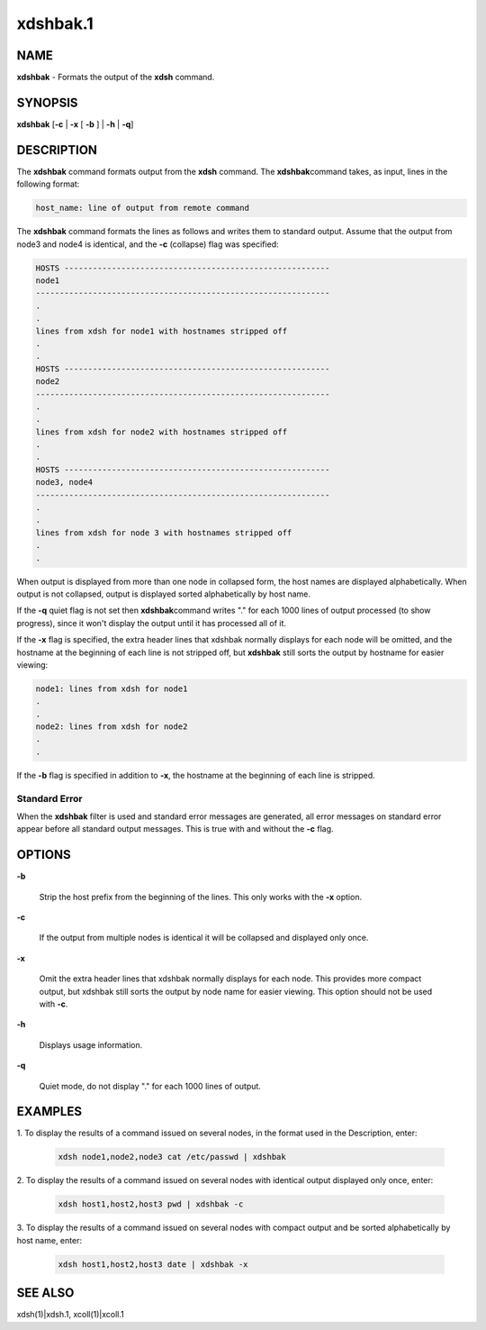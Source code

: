 
#########
xdshbak.1
#########

.. highlight:: perl


****
NAME
****


\ **xdshbak**\  - Formats the output of the \ **xdsh**\  command.


****************
\ **SYNOPSIS**\ 
****************


\ **xdshbak**\  [\ **-c**\  | \ **-x**\  [ \ **-b**\  ] | \ **-h**\  | \ **-q**\ ]


***********
DESCRIPTION
***********


The  \ **xdshbak**\   command formats output from the \ **xdsh**\  command. The \ **xdshbak**\ 
command takes, as input, lines in the following format:


.. code-block:: perl

  host_name: line of output from remote command


The \ **xdshbak**\  command formats the lines as follows  and  writes  them  to
standard  output. Assume that the output from node3 and node4
is identical, and the \ **-c**\  (collapse) flag was specified:


.. code-block:: perl

  HOSTS --------------------------------------------------------
  node1
  --------------------------------------------------------------
  .
  .
  lines from xdsh for node1 with hostnames stripped off
  .
  .
  HOSTS --------------------------------------------------------
  node2
  --------------------------------------------------------------
  .
  .
  lines from xdsh for node2 with hostnames stripped off
  .
  .
  HOSTS --------------------------------------------------------
  node3, node4
  --------------------------------------------------------------
  .
  .
  lines from xdsh for node 3 with hostnames stripped off
  .
  .


When output is displayed from more than one node in collapsed form, the
host  names are displayed alphabetically. When output is not collapsed,
output is displayed sorted alphabetically by host name.

If the \ **-q**\  quiet flag is not set then  \ **xdshbak**\ 
command writes "." for each 1000 lines of output processed (to show progress),
since it won't display the output until it has processed all of it.

If the \ **-x**\  flag is specified, the extra header lines that xdshbak normally
displays for each node will be omitted, and the hostname at the beginning
of each line is not stripped off, but \ **xdshbak**\   still sorts
the output by hostname for easier viewing:


.. code-block:: perl

  node1: lines from xdsh for node1
  .
  .
  node2: lines from xdsh for node2
  .
  .


If the \ **-b**\  flag is specified in addition to \ **-x**\ , the hostname at the beginning
of each line is stripped.

Standard Error
==============


When the \ **xdshbak**\  filter is used and standard error messages are generated,
all error messages on standard error appear before all standard
output messages. This is true with and without the \ **-c**\  flag.



*******
OPTIONS
*******



\ **-b**\ 
 
 Strip the host prefix from the beginning of the lines. This only
 works with the \ **-x**\  option.
 


\ **-c**\ 
 
 If the output from multiple nodes is identical it will be collapsed
 and displayed only once.
 


\ **-x**\ 
 
 Omit the extra header lines that xdshbak normally displays for
 each node.  This provides
 more  compact  output,  but  xdshbak still sorts the output by
 node name for easier viewing.
 This option should not be used with \ **-c**\ .
 


\ **-h**\ 
 
 Displays usage information.
 


\ **-q**\ 
 
 Quiet mode, do not display "." for each 1000 lines of output.
 



****************
\ **EXAMPLES**\ 
****************



1. To  display the results of a command issued on several nodes, in
the format used in the Description, enter:
 
 
 .. code-block:: perl
 
   xdsh node1,node2,node3 cat /etc/passwd | xdshbak
 
 


2. To display the results of a command issued on several nodes with
identical output displayed only once, enter:
 
 
 .. code-block:: perl
 
   xdsh host1,host2,host3 pwd | xdshbak -c
 
 


3. To display the results of a command issued on several nodes with
compact output and be sorted alphabetically by host name, enter:
 
 
 .. code-block:: perl
 
   xdsh host1,host2,host3 date | xdshbak -x
 
 



****************
\ **SEE ALSO**\ 
****************


xdsh(1)|xdsh.1, xcoll(1)|xcoll.1


